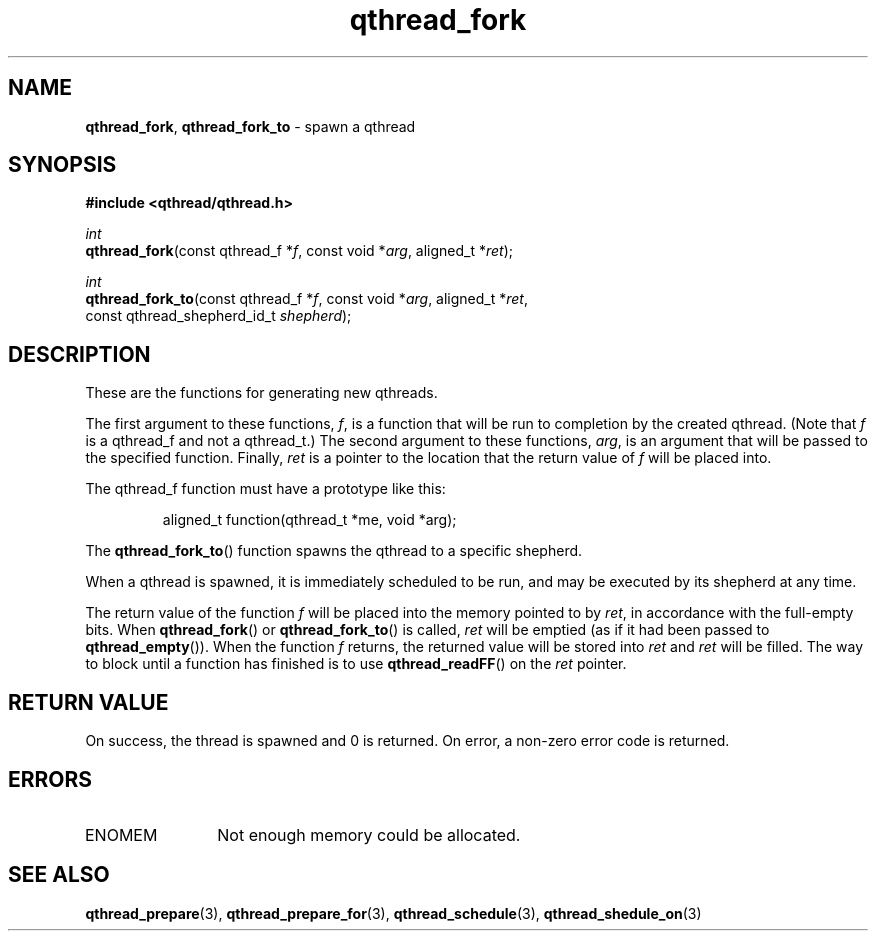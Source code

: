 .TH qthread_fork 3 "NOVEMBER 2006" libqthread "libqthread"
.SH NAME
\fBqthread_fork\fR, \fBqthread_fork_to\fR \- spawn a qthread
.SH SYNOPSIS
.B #include <qthread/qthread.h>

.I int
.br
\fBqthread_fork\fR(const qthread_f *\fIf\fR, const void *\fIarg\fR, aligned_t *\fIret\fR);
.PP
.I int
.br
\fBqthread_fork_to\fR(const qthread_f *\fIf\fR, const void *\fIarg\fR, aligned_t *\fIret\fR,
.ti +16n
const qthread_shepherd_id_t \fIshepherd\fR);
.SH DESCRIPTION
These are the functions for generating new qthreads.
.PP
The first argument to these functions, \fIf\fR, is a function that will be run
to completion by the created qthread. (Note that \fIf\fR is a qthread_f and not
a qthread_t.) The second argument to these functions, \fIarg\fR, is an argument
that will be passed to the specified function. Finally, \fIret\fR is a pointer
to the location that the return value of \fIf\fR will be placed into.
.PP
The qthread_f function must have a prototype like this:
.RS
.PP
aligned_t function(qthread_t *me, void *arg);
.RE
.PP
The \fBqthread_fork_to\fR() function spawns the qthread to a specific shepherd.
.PP
When a qthread is spawned, it is immediately scheduled to be run, and may be
executed by its shepherd at any time.
.PP
The return value of the function \fIf\fR will be placed into the memory pointed
to by \fIret\fR, in accordance with the full-empty bits. When
\fBqthread_fork\fR() or \fBqthread_fork_to\fR() is called, \fIret\fR will be
emptied (as if it had been passed to \fBqthread_empty\fR()). When the function
\fIf\fR returns, the returned value will be stored into \fIret\fR and \fIret\fR
will be filled. The way to block until a function has finished is to use
\fBqthread_readFF\fR() on the \fIret\fR pointer.
.SH RETURN VALUE
On success, the thread is spawned and 0 is returned. On error, a non-zero
error code is returned.
.SH ERRORS
.TP 12
ENOMEM
Not enough memory could be allocated.
.SH "SEE ALSO"
.BR qthread_prepare (3),
.BR qthread_prepare_for (3),
.BR qthread_schedule (3),
.BR qthread_shedule_on (3)
